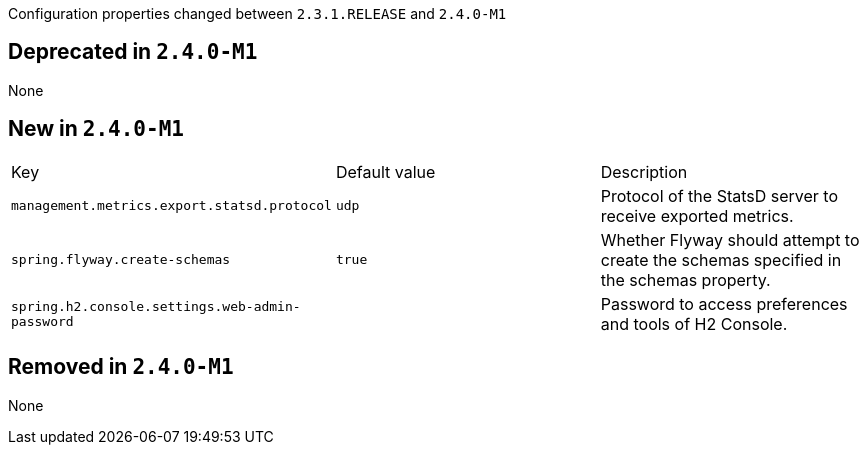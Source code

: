 Configuration properties changed between `2.3.1.RELEASE` and `2.4.0-M1`

== Deprecated in `2.4.0-M1`

None

== New in `2.4.0-M1`

|======================
|Key  |Default value |Description
|`management.metrics.export.statsd.protocol` |`udp` |Protocol of the StatsD server to receive exported metrics.
|`spring.flyway.create-schemas` |`true` |Whether Flyway should attempt to create the schemas specified in the schemas property.
|`spring.h2.console.settings.web-admin-password` | |Password to access preferences and tools of H2 Console.
|======================

== Removed in `2.4.0-M1`

None
